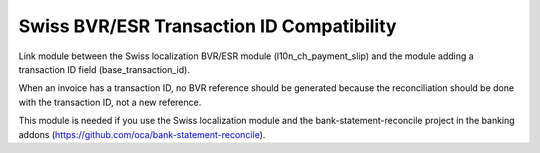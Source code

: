 Swiss BVR/ESR Transaction ID Compatibility
==========================================

Link module between the Swiss localization BVR/ESR module
(l10n_ch_payment_slip) and the module adding a transaction ID
field (base_transaction_id).

When an invoice has a transaction ID, no BVR reference should be generated
because the reconciliation should be done with the transaction ID, not
a new reference.

This module is needed if you use the Swiss localization module and the
bank-statement-reconcile project in the banking addons
(https://github.com/oca/bank-statement-reconcile).
